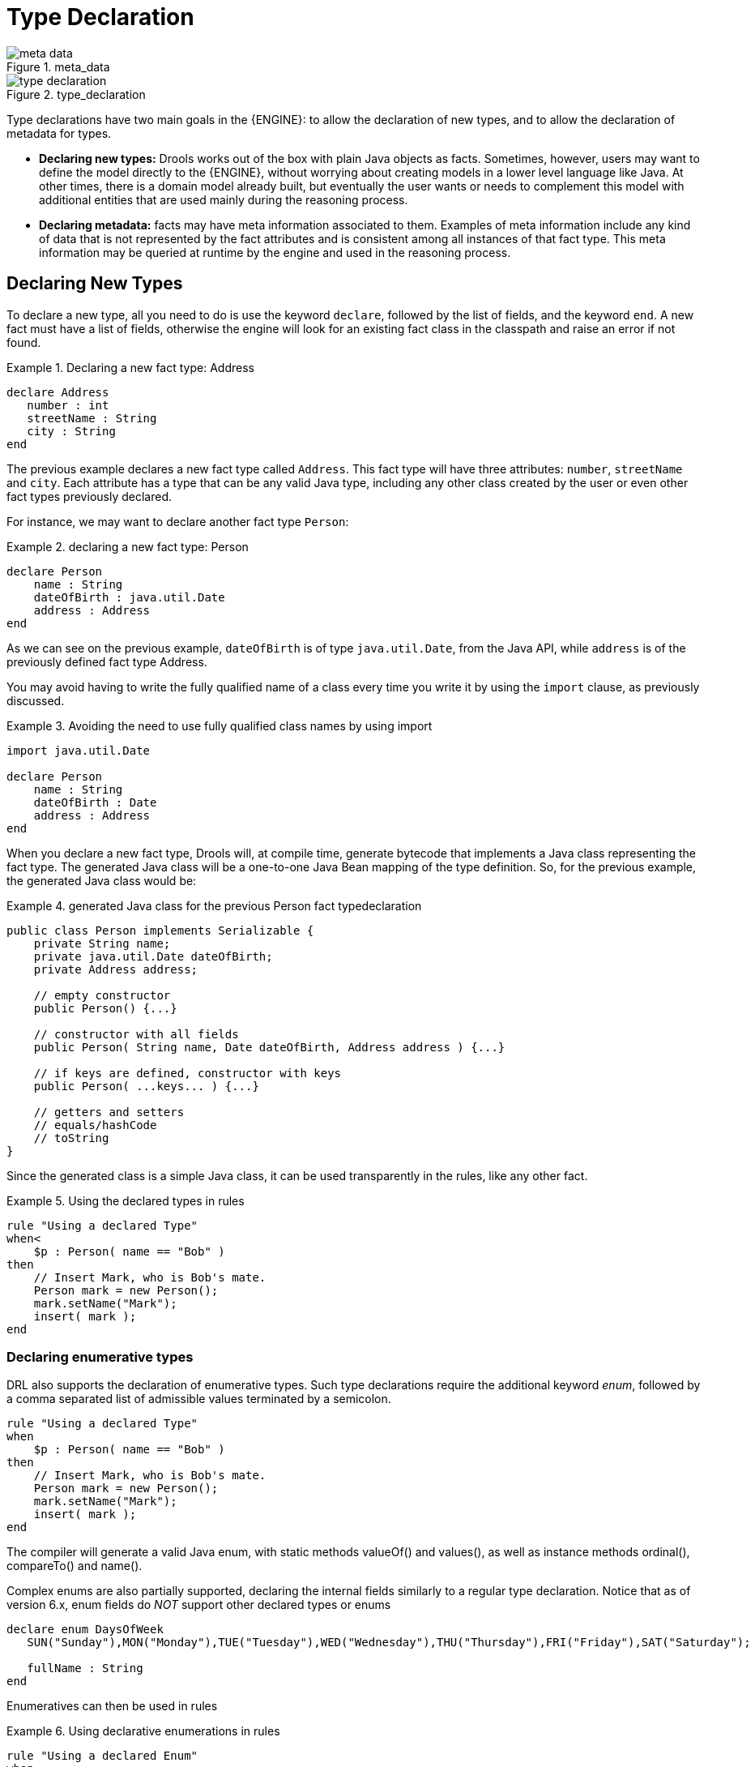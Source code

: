 = Type Declaration

.meta_data
image::LanguageReference/meta_data.png[align="center"]


.type_declaration
image::LanguageReference/type_declaration.png[align="center"]


Type declarations have two main goals in the {ENGINE}: to allow the declaration of new types, and to allow the declaration of metadata for types.

* *Declaring new types:* Drools works out of the box with plain Java objects as facts. Sometimes, however, users may want to define the model directly to the {ENGINE}, without worrying about creating models in a lower level language like Java. At other times, there is a domain model already built, but eventually the user wants or needs to complement this model with additional entities that are used mainly during the reasoning process.
* *Declaring metadata:* facts may have meta information associated to them. Examples of meta information include any kind of data that is not represented by the fact attributes and is consistent among all instances of that fact type. This meta information may be queried at runtime by the engine and used in the reasoning process.


== Declaring New Types


To declare a new type, all you need to do is use the keyword ``declare``, followed by the list of fields, and the keyword ``end``.
A new fact must have a list of fields, otherwise the engine will look for an existing fact class in the classpath and raise an error if not found.

.Declaring a new fact type: Address
====
[source]
----
declare Address
   number : int
   streetName : String
   city : String
end
----
====


The previous example declares a new fact type called ``Address``.
This fact type will have three attributes: ``number``, `streetName` and ``city``.
Each attribute has a type that can be any valid Java type, including any other class created by the user or even other fact types previously declared.

For instance, we may want to declare another fact type ``Person``:

.declaring a new fact type: Person
====
[source]
----
declare Person
    name : String
    dateOfBirth : java.util.Date
    address : Address
end
----
====


As we can see on the previous example, `dateOfBirth` is of type ``java.util.Date``, from the Java API, while `address` is of the previously defined fact type Address.

You may avoid having to write the fully qualified name of a class every time you write it by using the `import` clause, as previously discussed.

.Avoiding the need to use fully qualified class names by using import
====
[source]
----
import java.util.Date

declare Person
    name : String
    dateOfBirth : Date
    address : Address
end
----
====


When you declare a new fact type, Drools will, at compile time, generate bytecode that implements a Java class representing the fact type.
The generated Java class will be a one-to-one Java Bean mapping of the type definition.
So, for the previous example, the generated Java class would be:

.generated Java class for the previous Person fact typedeclaration
====
[source,java]
----
public class Person implements Serializable {
    private String name;
    private java.util.Date dateOfBirth;
    private Address address;

    // empty constructor
    public Person() {...}

    // constructor with all fields
    public Person( String name, Date dateOfBirth, Address address ) {...}

    // if keys are defined, constructor with keys
    public Person( ...keys... ) {...}

    // getters and setters
    // equals/hashCode
    // toString
}
----
====


Since the generated class is a simple Java class, it can be used transparently in the rules, like any other fact.

.Using the declared types in rules
====
[source]
----
rule "Using a declared Type"
when<
    $p : Person( name == "Bob" )
then
    // Insert Mark, who is Bob's mate.
    Person mark = new Person();
    mark.setName("Mark");
    insert( mark );
end
----
====

=== Declaring enumerative types


DRL also supports the declaration of enumerative types.
Such type declarations require the additional keyword __enum__, followed by a comma separated list of admissible values terminated by a semicolon.

====
[source]
----
rule "Using a declared Type"
when
    $p : Person( name == "Bob" )
then
    // Insert Mark, who is Bob's mate.
    Person mark = new Person();
    mark.setName("Mark");
    insert( mark );
end
----
====


The compiler will generate a valid Java enum, with static methods valueOf() and values(), as well as instance methods ordinal(), compareTo() and name().

Complex enums are also partially supported, declaring the internal fields similarly to a regular type declaration.
Notice that as of version 6.x, enum fields do _NOT_ support other declared types or enums

====
[source]
----
declare enum DaysOfWeek
   SUN("Sunday"),MON("Monday"),TUE("Tuesday"),WED("Wednesday"),THU("Thursday"),FRI("Friday"),SAT("Saturday");

   fullName : String
end
----
====


Enumeratives can then be used in rules

.Using declarative enumerations in rules
====
[source]
----
rule "Using a declared Enum"
when
   $p : Employee( dayOff == DaysOfWeek.MONDAY )
then
   ...
end
----
====

== Declaring Metadata


Metadata may be assigned to several different constructions in Drools: fact types, fact attributes and rules.
Drools uses the at sign ('@') to introduce metadata, and it always uses the form:

[source]
----
@metadata_key( metadata_value )
----


The parenthesized _metadata_value_ is optional.

For instance, if you want to declare a metadata attribute like ``author``, whose value is __Bob__, you could simply write:

.Declaring a metadata attribute
====
[source]
----
@author( Bob )
----
====


Drools allows the declaration of any arbitrary metadata attribute, but some will have special meaning to the engine, while others are simply available for querying at runtime.
Drools allows the declaration of metadata both for fact types and for fact attributes.
Any metadata that is declared before the attributes of a fact type are assigned to the fact type, while metadata declared after an attribute are assigned to that particular attribute.

.Declaring metadata attributes for fact types and attributes
====
[source]
----
import java.util.Date

declare Person
    @author( Bob )
    @dateOfCreation( 01-Feb-2009 )

    name : String @key @maxLength( 30 )
    dateOfBirth : Date
    address : Address
end
----
====


In the previous example, there are two metadata items declared for the fact type (``@author`` and ``@dateOfCreation``) and two more defined for the name attribute (``@key`` and ``@maxLength``). Please note that the `@key` metadata has no required value, and so the parentheses and the value were omitted.:

=== Predefined class level annotations


Some annotations have predefined semantics that are interpreted by the engine.
The following is a list of some of these predefined annotations and their meaning.

==== @role( <fact | event> )


The @role annotation defines how the engine should handle instances of that type: either as regular facts or as events.
It accepts two possible values:

* fact : this is the default, declares that the type is to be handled as a regular fact.
* event : declares that the type is to be handled as an event.


The following example declares that the fact type StockTick in a stock broker application is to be handled as an event.

.declaring a fact type as an event
====
[source]
----
import some.package.StockTick

declare StockTick
    @role( event )
end
----
====


The same applies to facts declared inline.
If StockTick was a fact type declared in the DRL itself, instead of a previously existing class, the code would be:

.declaring a fact type and assigning it the event role
====
[source]
----
declare StockTick
    @role( event )

    datetime : java.util.Date
    symbol : String
    price : double
end
----
====

==== @typesafe( <boolean> )


By default all type declarations are compiled with type safety enabled; @typesafe( false ) provides a means to override this behaviour by permitting a fall-back, to type unsafe evaluation where all constraints are generated as MVEL constraints and executed dynamically.
This can be important when dealing with collections that do not have any generics or mixed type collections.

==== @timestamp( <attribute name> )


Every event has an associated timestamp assigned to it.
By default, the timestamp for a given event is read from the Session Clock and assigned to the event at the time the event is inserted into the working memory.
Although, sometimes, the event has the timestamp as one of its own attributes.
In this case, the user may tell the engine to use the timestamp from the event's attribute instead of reading it from the Session Clock.

[source]
----
@timestamp( <attributeName> )
----


To tell the engine what attribute to use as the source of the event's timestamp, just list the attribute name as a parameter to the @timestamp tag.

.declaring the VoiceCall timestamp attribute
====
[source]
----
declare VoiceCall
    @role( event )
    @timestamp( callDateTime )
end
----
====

==== @duration( <attribute name> )


Drools supports both event semantics: point-in-time events and interval-based events.
A point-in-time event is represented as an interval-based event whose duration is zero.
By default, all events have duration zero.
The user may attribute a different duration for an event by declaring which attribute in the event type contains the duration of the event.

[source]
----
@duration( <attributeName> )
----


So, for our VoiceCall fact type, the declaration would be:

.declaring the VoiceCall duration attribute
====
[source]
----
declare VoiceCall
    @role( event )
    @timestamp( callDateTime )
    @duration( callDuration )
end
----
====

==== @expires( <time interval> )

[IMPORTANT]
====
This tag is only considered when running the engine in STREAM mode.
Also, additional discussion on the effects of using this tag is made on the Memory Management section.
It is included here for completeness.
====


Events may be automatically expired after some time in the working memory.
Typically this happens when, based on the existing rules in the KIE base, the event can no longer match and activate any rules.
Although, it is possible to explicitly define when an event should expire.

[source]
----
@expires( <timeOffset> )
----


The value of _timeOffset_ is a temporal interval in the form:

[source]
----
[#d][#h][#m][#s][#[ms]]
----


Where _[ ]_ means an optional parameter and _\#_ means a numeric value.

So, to declare that the VoiceCall facts should be expired after 1 hour and 35 minutes after they are inserted into the working memory, the user would write:

.declaring the expiration offset for the VoiceCall events
====
[source]
----
declare VoiceCall
    @role( event )
    @timestamp( callDateTime )
    @duration( callDuration )
    @expires( 1h35m )
end
----
====


The @expires policy will take precedence and override the implicit expiration offset calculated from temporal constraints and sliding windows in the KIE base.

==== @propertyChangeSupport


Facts that implement support for property changes as defined in the Javabean(tm) spec, now can be annotated so that the engine register itself to listen for changes on fact properties.
The boolean parameter that was used in the insert() method in the Drools 4 API is deprecated and does not exist in the drools-api module.

.@propertyChangeSupport
====
[source]
----
declare Person
    @propertyChangeSupport
end
----
====

==== @propertyReactive


Make this type property reactive.
See Fine grained property change listeners section for details.

=== Predefined attribute level annotations


As noted before, Drools also supports annotations in type attributes.
Here is a list of predefined attribute annotations.

==== @key


Declaring an attribute as a key attribute has 2 major effects on generated types:



. The attribute will be used as a key identifier for the type, and as so, the generated class will implement the equals() and hashCode() methods taking the attribute into account when comparing instances of this type.
. Drools will generate a constructor using all the key attributes as parameters.

For instance:

.example of @key declarations for a type
====
[source]
----
declare Person
    firstName : String @key
    lastName : String @key
    age : int
end
----
====


For the previous example, Drools will generate equals() and hashCode() methods that will check the firstName and lastName attributes to determine if two instances of Person are equal to each other, but will not check the age attribute.
It will also generate a constructor taking firstName and lastName as parameters, allowing one to create instances with a code like this:

.creating an instance using the key constructor
====
[source]
----
Person person = new Person( "John", "Doe" );
----
====

==== @position


Patterns support positional arguments on type declarations.

Positional arguments are ones where you don't need to specify the field name, as the position maps to a known named field.
i.e.
Person( name == "mark" ) can be rewritten as Person( "mark"; ). The semicolon ';' is important so that the engine knows that everything before it is a positional argument.
Otherwise we might assume it was a boolean expression, which is how it could be interpreted after the semicolon.
You can mix positional and named arguments on a pattern by using the semicolon ';' to separate them.
Any variables used in a positional that have not yet been bound will be bound to the field that maps to that position.

====
[source]
----
declare Cheese
    name : String
    shop : String
    price : int
end
----
====

The default order is the declared order, but this can be overridden using @position

====
[source]
----
declare Cheese
    name : String @position(1)
    shop : String @position(2)
    price : int @position(0)
end
----
====

The @Position annotation, in the org.drools.definition.type package, can be used to annotate original pojos on the classpath.
Currently only fields on classes can be annotated.
Inheritance of classes is supported, but not interfaces of methods yet.

Example patterns, with two constraints and a binding.
Remember semicolon ';' is used to differentiate the positional section from the named argument section.
Variables and literals and expressions using just literals are supported in positional arguments, but not variables.

====
[source]
----
Cheese( "stilton", "Cheese Shop", p; )
Cheese( "stilton", "Cheese Shop"; p : price )
Cheese( "stilton"; shop == "Cheese Shop", p : price )
Cheese( name == "stilton"; shop == "Cheese Shop", p : price )
----
====

@Position is inherited when beans extend each other; while not recommended, two fields may have the same @position value, and not all consecutive values need be declared.
If a @position is repeated, the conflict is solved using inheritance (fields in the superclass have the precedence) and the declaration order.
If a @position value is missing, the first field without an explicit @position (if any) is selected to fill the gap.
As always, conflicts are resolved by inheritance and declaration order.

====
[source]
----
declare Cheese
    name : String
    shop : String @position(2)
    price : int @position(0)
end

declare SeasonedCheese extends Cheese
    year : Date @position(0)
    origin : String @position(6)
    country : String
end
----
====

In the example, the field order would be : price (@position 0 in the superclass), year (@position 0 in the subclass), name (first field with no @position), shop (@position 2), country (second field without @position), origin.

== Declaring Metadata for Existing Types


Drools allows the declaration of metadata attributes for existing types in the same way as when declaring metadata attributes for new fact types.
The only difference is that there are no fields in that declaration.

For instance, if there is a class org.drools.examples.Person, and one wants to declare metadata for it, it's possible to write the following code:

.Declaring metadata for an existing type
====
[source]
----
import org.drools.examples.Person

declare Person
    @author( Bob )
    @dateOfCreation( 01-Feb-2009 )
end
----
====


Instead of using the import, it is also possible to reference the class by its fully qualified name, but since the class will also be referenced in the rules, it is usually shorter to add the import and use the short class name everywhere.

.Declaring metadata using the fully qualified class name
====
[source]
----
declare org.drools.examples.Person
    @author( Bob )
    @dateOfCreation( 01-Feb-2009 )
end
----
====

== Parametrized constructors for declared types


Generate constructors with parameters for declared types.

Example: for a declared type like the following:

====
[source]
----
declare Person
    firstName : String @key
    lastName : String @key
    age : int
end
----
====

The compiler will implicitly generate 3 constructors: one without parameters, one with the @key fields, and one with all fields.

[source]
----
Person() // parameterless constructor
Person( String firstName, String lastName )
Person( String firstName, String lastName, int age )
----

== Non Typesafe Classes


@typesafe( <boolean>) has been added to type declarations.
By default all type declarations are compiled with type safety enabled; @typesafe( false ) provides a means to override this behaviour by permitting a fall-back, to type unsafe evaluation where all constraints are generated as MVEL constraints and executed dynamically.
This can be important when dealing with collections that do not have any generics or mixed type collections.

== Accessing Declared Types from the Application Code


Declared types are usually used inside rules files, while Java models are used when sharing the model between rules and applications.
Although, sometimes, the application may need to access and handle facts from the declared types, especially when the application is wrapping the {ENGINE} and providing higher level, domain specific user interfaces for rules management.

In such cases, the generated classes can be handled as usual with the Java Reflection API, but, as we know, that usually requires a lot of work for small results.
Therefore, Drools provides a simplified API for the most common fact handling the application may want to do.

The first important thing to realize is that a declared fact will belong to the package where it was declared.
So, for instance, in the example below, `Person` will belong to the `org.drools.examples` package, and so the fully qualified name of the generated class will be ``org.drools.examples.Person``.

.Declaring a type in the org.drools.examples package
====
[source]
----
package org.drools.examples

import java.util.Date

declare Person
    name : String
    dateOfBirth : Date
    address : Address
end
----
====


Declared types, as discussed previously, are generated at KIE base compilation time, i.e., the application will only have access to them at application run time.
Therefore, these classes are not available for direct reference from the application.

Drools then provides an interface through which users can handle declared types from the application code: ``org.drools.definition.type.FactType``.
Through this interface, the user can instantiate, read and write fields in the declared fact types.

.Handling declared fact types through the API
====
[source,java]
----
// get a reference to a KIE base with a declared type:
KieBase kbase = ...

// get the declared FactType
FactType personType = kbase.getFactType( "org.drools.examples",
                                         "Person" );

// handle the type as necessary:
// create instances:
Object bob = personType.newInstance();

// set attributes values
personType.set( bob,
                "name",
                "Bob" );
personType.set( bob,
                "age",
                42 );

// insert fact into a session
KieSession ksession = ...
ksession.insert( bob );
ksession.fireAllRules();

// read attributes
String name = personType.get( bob, "name" );
int age = personType.get( bob, "age" );
----
====


The API also includes other helpful methods, like setting all the attributes at once, reading values from a Map, or reading all attributes at once, into a Map.

Although the API is similar to Java reflection (yet much simpler to use), it does not use reflection underneath, relying on much more performant accessors implemented with generated bytecode.

== Type Declaration 'extends'


Type declarations now support 'extends' keyword for inheritance

In order to extend a type declared in Java by a DRL declared subtype, repeat the supertype in a declare statement without any fields.

====
[source]
----
import org.people.Person

declare Person end

declare Student extends Person
    school : String
end

declare LongTermStudent extends Student
    years : int
    course : String
end
----
====

